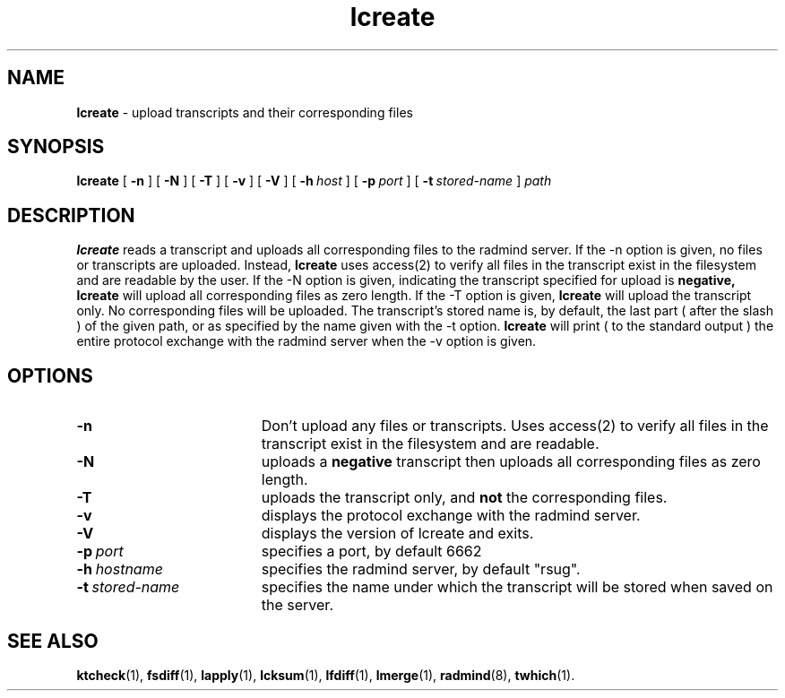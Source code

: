 .TH lcreate "1" "30 August 2001" "RSUG" "User Commands"
.SH NAME
.B lcreate
\-  upload transcripts and their corresponding files
.SH SYNOPSIS
.B lcreate
[
.B -n
]
[
.B -N
]
[
.B -T
]
[
.B -v
]
[
.B -V
] 
[
.BI \-h\  host
] [
.BI \-p\  port
] [
.BI \-t\  stored-name
]
.I path
.sp
.SH DESCRIPTION
.B lcreate
reads a transcript and uploads all corresponding files to the radmind server.
If the -n option is given, no files or transcripts are uploaded.  Instead,
.B lcreate
uses access(2) to verify all files in the transcript exist in the filesystem and are readable by the user.  If the -N option is
given, indicating the transcript specified for upload is
.B negative,
.B lcreate
will upload all corresponding files as zero length.  If the -T option is
given,
.B lcreate
will upload the transcript only. No corresponding files will be
uploaded. The transcript's stored name is, by default, the last part (
after the slash ) of the given path, or as specified by the name given
with the -t option.
.B lcreate
will print ( to the standard output ) the entire protocol exchange with the
radmind server when the -v option is given.
.sp
.SH OPTIONS
.TP 19
.B \-n
Don't upload any files or transcripts. Uses access(2) to verify all
files in the transcript exist in the filesystem and are readable.
.TP 19
.B \-N
uploads a
.B negative
transcript then uploads all corresponding files as zero length.
.TP 19
.B \-T
uploads the transcript only, and
.B not
the corresponding files.
.TP 19
.B \-v
displays the protocol exchange with the radmind server.
.TP 19
.B \-V
displays the version of lcreate and exits.
.TP 19
.BI \-p\  port
specifies a port, by default 6662
.TP 19
.BI \-h\  hostname
specifies the radmind server, by default "rsug".
.TP 19
.BI \-t\  stored-name
specifies the name under which the transcript will be stored when saved
on the server.
.sp
.sp
.SH SEE ALSO
.BR ktcheck (1),
.BR fsdiff (1),
.BR lapply (1),
.BR lcksum (1),
.BR lfdiff (1),
.BR lmerge (1),
.BR radmind (8),
.BR twhich (1).
